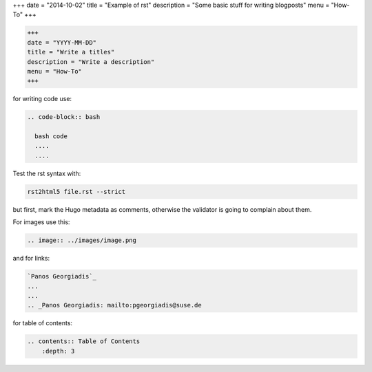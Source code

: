 +++
date = "2014-10-02"
title = "Example of rst"
description = "Some basic stuff for writing blogposts"
menu = "How-To"
+++

.. code-block:: bash

  +++
  date = "YYYY-MM-DD"
  title = "Write a titles"
  description = "Write a description"
  menu = "How-To"
  +++



for writing code use:

.. code-block:: bash

  .. code-block:: bash

    bash code
    ....
    ....


Test the rst syntax with:

.. code-block:: bash

   rst2html5 file.rst --strict


but first, mark the Hugo metadata as comments, otherwise the validator
is going to complain about them. 


For images use this:

.. code-block:: bash

  .. image:: ../images/image.png


and for links:

.. code-block:: bash

  `Panos Georgiadis`_
  ...
  ...
  .. _Panos Georgiadis: mailto:pgeorgiadis@suse.de


for table of contents:

.. code-block:: bash

  .. contents:: Table of Contents
      :depth: 3


